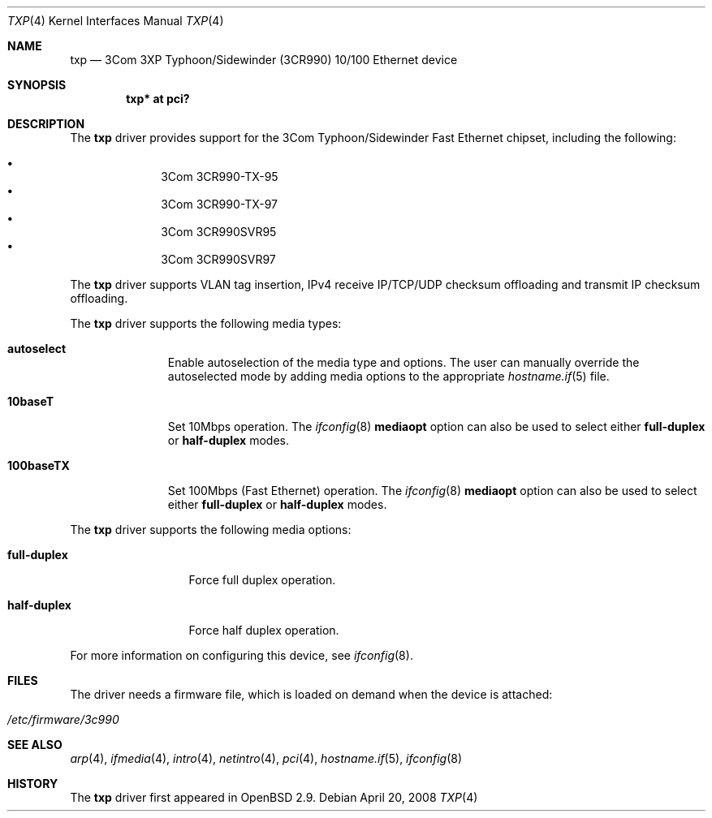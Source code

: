 .\"     $OpenBSD: txp.4,v 1.22 2008/04/20 10:33:55 jmc Exp $
.\"
.\" Copyright (c) 2001 Jason L. Wright (jason@thought.net)
.\" All rights reserved.
.\"
.\" Redistribution and use in source and binary forms, with or without
.\" modification, are permitted provided that the following conditions
.\" are met:
.\" 1. Redistributions of source code must retain the above copyright
.\"    notice, this list of conditions and the following disclaimer.
.\" 2. Redistributions in binary form must reproduce the above copyright
.\"    notice, this list of conditions and the following disclaimer in the
.\"    documentation and/or other materials provided with the distribution.
.\"
.\" THIS SOFTWARE IS PROVIDED BY THE AUTHOR ``AS IS'' AND ANY EXPRESS OR
.\" IMPLIED WARRANTIES, INCLUDING, BUT NOT LIMITED TO, THE IMPLIED
.\" WARRANTIES OF MERCHANTABILITY AND FITNESS FOR A PARTICULAR PURPOSE ARE
.\" DISCLAIMED.  IN NO EVENT SHALL THE AUTHOR BE LIABLE FOR ANY DIRECT,
.\" INDIRECT, INCIDENTAL, SPECIAL, EXEMPLARY, OR CONSEQUENTIAL DAMAGES
.\" (INCLUDING, BUT NOT LIMITED TO, PROCUREMENT OF SUBSTITUTE GOODS OR
.\" SERVICES; LOSS OF USE, DATA, OR PROFITS; OR BUSINESS INTERRUPTION)
.\" HOWEVER CAUSED AND ON ANY THEORY OF LIABILITY, WHETHER IN CONTRACT,
.\" STRICT LIABILITY, OR TORT (INCLUDING NEGLIGENCE OR OTHERWISE) ARISING IN
.\" ANY WAY OUT OF THE USE OF THIS SOFTWARE, EVEN IF ADVISED OF THE
.\" POSSIBILITY OF SUCH DAMAGE.
.\"
.Dd $Mdocdate: April 20 2008 $
.Dt TXP 4
.Os
.Sh NAME
.Nm txp
.Nd 3Com 3XP Typhoon/Sidewinder (3CR990) 10/100 Ethernet device
.Sh SYNOPSIS
.Cd "txp* at pci?"
.Sh DESCRIPTION
The
.Nm
driver provides support for the
.Tn 3Com
.Tn Typhoon/Sidewinder
Fast Ethernet chipset, including the following:
.Pp
.Bl -bullet -offset indent -compact
.It
3Com 3CR990-TX-95
.It
3Com 3CR990-TX-97
.It
3Com 3CR990SVR95
.It
3Com 3CR990SVR97
.El
.Pp
The
.Nm
driver supports VLAN tag insertion, IPv4 receive IP/TCP/UDP
checksum offloading and transmit IP checksum offloading.
.Pp
The
.Nm
driver supports the following media types:
.Bl -tag -width 100baseTX
.It Cm autoselect
Enable autoselection of the media type and options.
The user can manually override
the autoselected mode by adding media options to the appropriate
.Xr hostname.if 5
file.
.It Cm 10baseT
Set 10Mbps operation.
The
.Xr ifconfig 8
.Ic mediaopt
option can also be used to select either
.Cm full-duplex
or
.Cm half-duplex
modes.
.It Cm 100baseTX
Set 100Mbps (Fast Ethernet) operation.
The
.Xr ifconfig 8
.Ic mediaopt
option can also be used to select either
.Cm full-duplex
or
.Cm half-duplex
modes.
.El
.Pp
The
.Nm
driver supports the following media options:
.Bl -tag -width full-duplex
.It Cm full-duplex
Force full duplex operation.
.It Cm half-duplex
Force half duplex operation.
.El
.Pp
For more information on configuring this device, see
.Xr ifconfig 8 .
.Sh FILES
The driver needs a firmware file,
which is loaded on demand when the device is attached:
.Pp
.Bl -tag -width Ds -offset indent -compact
.It Pa /etc/firmware/3c990
.El
.Sh SEE ALSO
.Xr arp 4 ,
.Xr ifmedia 4 ,
.Xr intro 4 ,
.Xr netintro 4 ,
.Xr pci 4 ,
.Xr hostname.if 5 ,
.Xr ifconfig 8
.Sh HISTORY
The
.Nm
driver first appeared in
.Ox 2.9 .
